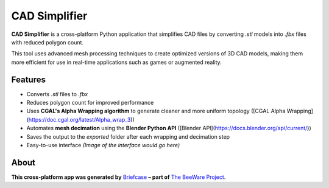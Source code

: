 CAD Simplifier
==============

**CAD Simplifier** is a cross-platform Python application that simplifies CAD files by converting `.stl` models into `.fbx` files with reduced polygon count.

This tool uses advanced mesh processing techniques to create optimized versions of 3D CAD models, making them more efficient for use in real-time applications such as games or augmented reality.

Features
--------

- Converts `.stl` files to `.fbx`
- Reduces polygon count for improved performance
- Uses **CGAL's Alpha Wrapping algorithm** to generate cleaner and more uniform topology ([CGAL Alpha Wrapping](https://doc.cgal.org/latest/Alpha_wrap_3))
- Automates **mesh decimation** using the **Blender Python API** ([Blender API](https://docs.blender.org/api/current/))
- Saves the output to the `exported` folder after each wrapping and decimation step
- Easy-to-use interface  
  *(Image of the interface would go here)*

About
-----

**This cross-platform app was generated by** `Briefcase`_ **– part of**
`The BeeWare Project`_.

.. _`Briefcase`: https://briefcase.readthedocs.io/
.. _`The BeeWare Project`: https://beeware.org/
.. _`becoming a financial member of BeeWare`: https://beeware.org/contributing/membership

